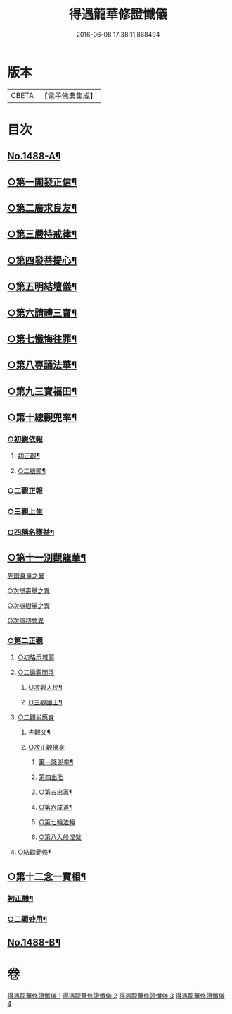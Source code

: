 #+TITLE: 得遇龍華修證懺儀 
#+DATE: 2016-06-08 17:38:11.868494

* 版本
 |     CBETA|【電子佛典集成】|

* 目次
** [[file:KR6d0203_001.txt::001-0598c1][No.1488-A¶]]
** [[file:KR6d0203_001.txt::001-0600a2][○第一開發正信¶]]
** [[file:KR6d0203_001.txt::001-0601b18][○第二廣求良友¶]]
** [[file:KR6d0203_001.txt::001-0601c15][○第三嚴持戒律¶]]
** [[file:KR6d0203_001.txt::001-0602a21][○第四發菩提心¶]]
** [[file:KR6d0203_002.txt::002-0603a3][○第五明結壇儀¶]]
** [[file:KR6d0203_002.txt::002-0603b20][○第六請禮三寶¶]]
** [[file:KR6d0203_002.txt::002-0605b16][○第七懺悔往罪¶]]
** [[file:KR6d0203_002.txt::002-0607a5][○第八專誦法華¶]]
** [[file:KR6d0203_003.txt::003-0607b4][○第九三寶福田¶]]
** [[file:KR6d0203_003.txt::003-0608a18][○第十總觀兜率¶]]
*** [[file:KR6d0203_003.txt::003-0608c11][○初觀依報]]
**** [[file:KR6d0203_003.txt::003-0608c12][初正觀¶]]
**** [[file:KR6d0203_003.txt::003-0610a3][○二結顯¶]]
*** [[file:KR6d0203_003.txt::003-0610a17][○二觀正報]]
*** [[file:KR6d0203_003.txt::003-0610c14][○三觀上生]]
*** [[file:KR6d0203_003.txt::003-0611b5][○四稱名獲益¶]]
** [[file:KR6d0203_004.txt::004-0611b14][○第十一別觀龍華¶]]
**** [[file:KR6d0203_004.txt::004-0611c20][先辯身量之異]]
**** [[file:KR6d0203_004.txt::004-0612b3][○次辯壽量之異]]
**** [[file:KR6d0203_004.txt::004-0612b13][○次辯樹量之異]]
**** [[file:KR6d0203_004.txt::004-0612b21][○次辯初會異]]
*** [[file:KR6d0203_004.txt::004-0612c14][○第二正觀]]
***** [[file:KR6d0203_004.txt::004-0613a13][○初略示城郭]]
***** [[file:KR6d0203_004.txt::004-0613b4][○二徧觀閻浮]]
****** [[file:KR6d0203_004.txt::004-0613b14][○次觀人民¶]]
****** [[file:KR6d0203_004.txt::004-0613c13][○三觀國王¶]]
**** [[file:KR6d0203_004.txt::004-0614a7][○二觀劣應身]]
***** [[file:KR6d0203_004.txt::004-0614a12][先觀父¶]]
***** [[file:KR6d0203_004.txt::004-0614a18][○次正觀佛身]]
****** [[file:KR6d0203_004.txt::004-0614a19][第一降兜率¶]]
****** [[file:KR6d0203_004.txt::004-0614a22][第四出胎]]
****** [[file:KR6d0203_004.txt::004-0614b9][○第五出家¶]]
****** [[file:KR6d0203_004.txt::004-0614b16][○第六成道¶]]
****** [[file:KR6d0203_004.txt::004-0614c7][○第七輪法輪]]
****** [[file:KR6d0203_004.txt::004-0616a8][○第八入般涅槃]]
**** [[file:KR6d0203_004.txt::004-0616a15][○結勸勤修¶]]
** [[file:KR6d0203_004.txt::004-0616b12][○第十二念一實相¶]]
*** [[file:KR6d0203_004.txt::004-0616c7][初正體¶]]
*** [[file:KR6d0203_004.txt::004-0617a9][○二顯妙用¶]]
** [[file:KR6d0203_004.txt::004-0618a10][No.1488-B¶]]

* 卷
[[file:KR6d0203_001.txt][得遇龍華修證懺儀 1]]
[[file:KR6d0203_002.txt][得遇龍華修證懺儀 2]]
[[file:KR6d0203_003.txt][得遇龍華修證懺儀 3]]
[[file:KR6d0203_004.txt][得遇龍華修證懺儀 4]]

